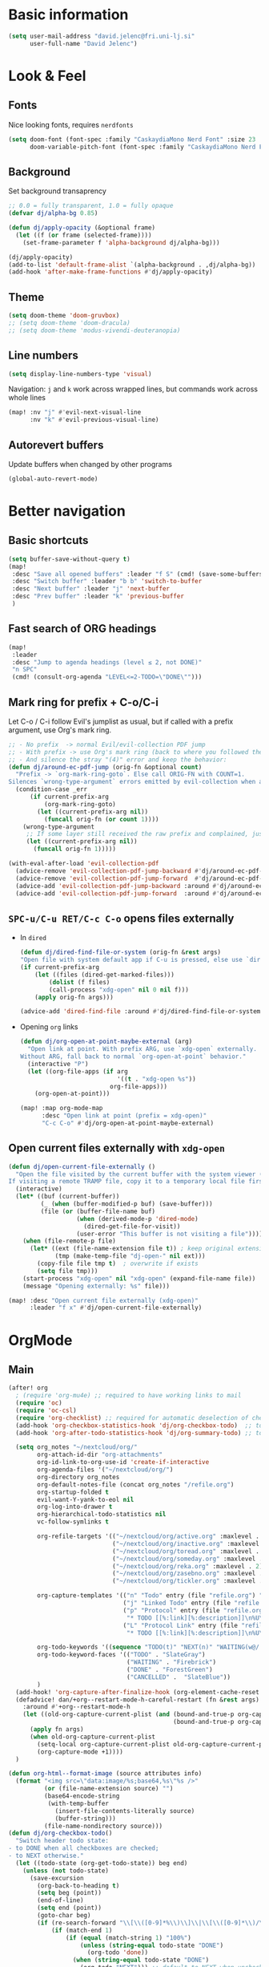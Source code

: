 #+PROPERTY: header-args:emacs-lisp :tangle yes
* Basic information
#+begin_src emacs-lisp
(setq user-mail-address "david.jelenc@fri.uni-lj.si"
      user-full-name "David Jelenc")
#+end_src
* Look & Feel
** Fonts
Nice looking fonts, requires =nerdfonts=
#+begin_src emacs-lisp
(setq doom-font (font-spec :family "CaskaydiaMono Nerd Font" :size 23 :weight 'semi-light)
      doom-variable-pitch-font (font-spec :family "CaskaydiaMono Nerd Font" :size 21))
#+end_src
** Background
Set background transaprency
#+begin_src emacs-lisp
;; 0.0 = fully transparent, 1.0 = fully opaque
(defvar dj/alpha-bg 0.85)

(defun dj/apply-opacity (&optional frame)
  (let ((f (or frame (selected-frame))))
    (set-frame-parameter f 'alpha-background dj/alpha-bg)))

(dj/apply-opacity)
(add-to-list 'default-frame-alist `(alpha-background . ,dj/alpha-bg))
(add-hook 'after-make-frame-functions #'dj/apply-opacity)
#+end_src

** Theme
#+begin_src emacs-lisp
(setq doom-theme 'doom-gruvbox)
;; (setq doom-theme 'doom-dracula)
;; (setq doom-theme 'modus-vivendi-deuteranopia)
#+end_src

** Line numbers
#+begin_src emacs-lisp
(setq display-line-numbers-type 'visual)
#+end_src

Navigation: =j= and =k= work across wrapped lines, but commands work across whole lines
#+begin_src emacs-lisp
(map! :nv "j" #'evil-next-visual-line
      :nv "k" #'evil-previous-visual-line)
#+end_src

** Autorevert buffers
Update buffers when changed by other programs
#+begin_src emacs-lisp
(global-auto-revert-mode)
#+end_src
* Better navigation
** Basic shortcuts
#+begin_src emacs-lisp
(setq buffer-save-without-query t)
(map!
 :desc "Save all opened buffers" :leader "f S" (cmd! (save-some-buffers t))
 :desc "Switch buffer" :leader "b b" 'switch-to-buffer
 :desc "Next buffer" :leader "j" 'next-buffer
 :desc "Prev buffer" :leader "k" 'previous-buffer
 )
#+end_src
** Fast search of ORG headings
#+begin_src emacs-lisp
(map!
 :leader
 :desc "Jump to agenda headings (level ≤ 2, not DONE)"
 "n SPC"
 (cmd! (consult-org-agenda "LEVEL<=2-TODO=\"DONE\"")))
#+end_src
** Mark ring for prefix + C-o/C-i
Let C-o / C-i follow Evil's jumplist as usual, but if called with a prefix argument, use Org's mark ring.
#+begin_src emacs-lisp
;; - No prefix  -> normal Evil/evil-collection PDF jump
;; - With prefix -> use Org's mark ring (back to where you followed the link)
;; - And silence the stray "(4)" error and keep the behavior:
(defun dj/around-ec-pdf-jump (orig-fn &optional count)
  "Prefix -> `org-mark-ring-goto`. Else call ORIG-FN with COUNT=1.
Silences `wrong-type-argument` errors emitted by evil-collection when a prefix leaks."
  (condition-case _err
      (if current-prefix-arg
          (org-mark-ring-goto)
        (let ((current-prefix-arg nil))
          (funcall orig-fn (or count 1))))
    (wrong-type-argument
     ;; If some layer still received the raw prefix and complained, just redo cleanly:
     (let ((current-prefix-arg nil))
       (funcall orig-fn 1)))))

(with-eval-after-load 'evil-collection-pdf
  (advice-remove 'evil-collection-pdf-jump-backward #'dj/around-ec-pdf-jump)
  (advice-remove 'evil-collection-pdf-jump-forward  #'dj/around-ec-pdf-jump)
  (advice-add 'evil-collection-pdf-jump-backward :around #'dj/around-ec-pdf-jump)
  (advice-add 'evil-collection-pdf-jump-forward  :around #'dj/around-ec-pdf-jump))
#+end_src
** =SPC-u/C-u RET/C-c C-o= opens files externally
- In =dired=
  #+begin_src emacs-lisp
  (defun dj/dired-find-file-or-system (orig-fn &rest args)
  "Open file with system default app if C-u is pressed, else use `dired-find-file'."
  (if current-prefix-arg
      (let ((files (dired-get-marked-files)))
          (dolist (f files)
          (call-process "xdg-open" nil 0 nil f)))
      (apply orig-fn args)))

  (advice-add 'dired-find-file :around #'dj/dired-find-file-or-system)
  #+end_src
- Opening =org= links
  #+begin_src emacs-lisp
  (defun dj/org-open-at-point-maybe-external (arg)
    "Open link at point. With prefix ARG, use `xdg-open` externally.
  Without ARG, fall back to normal `org-open-at-point` behavior."
    (interactive "P")
    (let ((org-file-apps (if arg
                             '((t . "xdg-open %s"))
                           org-file-apps)))
      (org-open-at-point)))

  (map! :map org-mode-map
        :desc "Open link at point (prefix = xdg-open)"
        "C-c C-o" #'dj/org-open-at-point-maybe-external)
  #+end_src
** Open current files externally with =xdg-open=
#+begin_src emacs-lisp
(defun dj/open-current-file-externally ()
  "Open the file visited by the current buffer with the system viewer (xdg-open).
If visiting a remote TRAMP file, copy it to a temporary local file first."
  (interactive)
  (let* ((buf (current-buffer))
         (_ (when (buffer-modified-p buf) (save-buffer)))
         (file (or (buffer-file-name buf)
                   (when (derived-mode-p 'dired-mode)
                     (dired-get-file-for-visit))
                   (user-error "This buffer is not visiting a file"))))
    (when (file-remote-p file)
      (let* ((ext (file-name-extension file t)) ; keep original extension
             (tmp (make-temp-file "dj-open-" nil ext)))
        (copy-file file tmp t)  ; overwrite if exists
        (setq file tmp)))
    (start-process "xdg-open" nil "xdg-open" (expand-file-name file))
    (message "Opening externally: %s" file)))

(map! :desc "Open current file externally (xdg-open)"
      :leader "f x" #'dj/open-current-file-externally)
#+end_src
* OrgMode
** Main
#+begin_src emacs-lisp
(after! org
  ; (require 'org-mu4e) ;; required to have working links to mail
  (require 'oc)
  (require 'oc-csl)
  (require 'org-checklist) ;; required for automatic deselection of checkboxes for recurrent tasks
  (add-hook 'org-checkbox-statistics-hook 'dj/org-checkbox-todo)  ;; toggle task state when checkboxes are ticked
  (add-hook 'org-after-todo-statistics-hook 'dj/org-summary-todo) ;; toggle task state when subtask states are changed

  (setq org_notes "~/nextcloud/org/"
        org-attach-id-dir "org-attachments"
        org-id-link-to-org-use-id 'create-if-interactive
        org-agenda-files '("~/nextcloud/org/")
        org-directory org_notes
        org-default-notes-file (concat org_notes "/refile.org")
        org-startup-folded t
        evil-want-Y-yank-to-eol nil
        org-log-into-drawer t
        org-hierarchical-todo-statistics nil
        vc-follow-symlinks t

        org-refile-targets '(("~/nextcloud/org/active.org" :maxlevel . 1)
                             ("~/nextcloud/org/inactive.org" :maxlevel . 1)
                             ("~/nextcloud/org/toread.org" :maxlevel . 1)
                             ("~/nextcloud/org/someday.org" :maxlevel . 2)
                             ("~/nextcloud/org/reka.org" :maxlevel . 2)
                             ("~/nextcloud/org/zasebno.org" :maxlevel . 2)
                             ("~/nextcloud/org/tickler.org" :maxlevel . 1))

        org-capture-templates '(("n" "Todo" entry (file "refile.org") "* TODO %i%?")
                                ("j" "Linked Todo" entry (file "refile.org") "* TODO %? %a\n\n")
                                ("p" "Protocol" entry (file "refile.org")
                                 "* TODO [[%:link][%:description]]\n%U\n#+BEGIN_QUOTE\n%i\n#+END_QUOTE\n\n\n%?" :immediate-finish t)
                                ("L" "Protocol Link" entry (file "refile.org")
                                 "* TODO [[%:link][%:description]]\n%U\n\n" :immediate-finish t))

        org-todo-keywords '((sequence "TODO(t)" "NEXT(n)" "WAITING(w@/!)" "|" "DONE(d!)" "CANCELLED(c@/!)"))
        org-todo-keyword-faces '(("TODO" . "SlateGray")
                                 ("WAITING" . "Firebrick")
                                 ("DONE" . "ForestGreen")
                                 ("CANCELLED" .  "SlateBlue"))
        )
  (add-hook! 'org-capture-after-finalize-hook (org-element-cache-reset t))
  (defadvice! dan/+org--restart-mode-h-careful-restart (fn &rest args)
    :around #'+org--restart-mode-h
    (let ((old-org-capture-current-plist (and (bound-and-true-p org-capture-mode)
                                              (bound-and-true-p org-capture-current-plist))))
      (apply fn args)
      (when old-org-capture-current-plist
        (setq-local org-capture-current-plist old-org-capture-current-plist)
        (org-capture-mode +1))))
  )

(defun org-html--format-image (source attributes info)
  (format "<img src=\"data:image/%s;base64,%s\"%s />"
          (or (file-name-extension source) "")
          (base64-encode-string
           (with-temp-buffer
             (insert-file-contents-literally source)
             (buffer-string)))
          (file-name-nondirectory source)))
(defun dj/org-checkbox-todo()
  "Switch header todo state:
- to DONE when all checkboxes are checked;
- to NEXT otherwise."
  (let ((todo-state (org-get-todo-state)) beg end)
    (unless (not todo-state)
      (save-excursion
        (org-back-to-heading t)
        (setq beg (point))
        (end-of-line)
        (setq end (point))
        (goto-char beg)
        (if (re-search-forward "\\[\\([0-9]*%\\)\\]\\|\\[\\([0-9]*\\)/\\([0-9]*\\)\\]" end t)
            (if (match-end 1)
                (if (equal (match-string 1) "100%")
                    (unless (string-equal todo-state "DONE")
                      (org-todo 'done))
                  (when (string-equal todo-state "DONE")
                    (org-todo "NEXT"))) ;; default to NEXT when unchecking
              (if (and (> (match-end 2) (match-beginning 2))
                       (equal (match-string 2) (match-string 3)))
                  (unless (string-equal todo-state "DONE")
                    (org-todo 'done))
                (when (string-equal todo-state "DONE")
                  (org-todo "NEXT"))))))))) ;; default to NEXT when unchecking
(defun dj/org-summary-todo (n-done n-not-done)
  "Switch header todo state (if it has one):
- to DONE when all subentries are set to DONE;
- leave it unchanged otherwise."
  (if (org-entry-is-todo-p)
      (let ((todo-state (org-get-todo-state)))
        (org-todo (if (= n-not-done 0) "DONE" todo-state)))))
#+end_src
** Daily scratchpad
Used like a daily journal. Called with =SPC n j j=. It simply creates a new L1 heading in the =journal.org=. When done, I usually archive it or refile it to roam or under project notes.
#+begin_src emacs-lisp
(setq my/journal-file (expand-file-name "~/nextcloud/journal/journal.org"))
(setq org-archive-location (concat my/journal-file "_archive::"))

(defun my/journal--ensure-file (file)
  "Create FILE (and its parent dirs) if missing."
  (unless (file-exists-p file)
    (make-directory (file-name-directory file) t)
    (with-temp-file file
      (insert "#+title: Journal\n\n"))))

(defun my/journal-new-entry-bottom ()
  "Insert a new level-1 entry with CREATED property at the end of journal.org."
  (interactive)
  (my/journal--ensure-file my/journal-file)
  (find-file my/journal-file)
  (goto-char (point-max))
  (unless (bolp) (insert "\n"))
  (insert (format "* %s\n" (format-time-string "[%Y-%m-%d %a %H:%M]")))
  (org-set-property "CREATED" (format-time-string "[%Y-%m-%d %a %H:%M]"))
  (end-of-line)
  (insert "\n")
  (message "New journal entry created."))

(map! :leader
      :desc "New journal entry (scratchpad)"
      "n j j" #'my/journal-new-entry-bottom)
#+end_src
** Force deterministic generated anchor links
Used in reveal.js.
#+begin_src emacs-lisp
(after! org
  (defun org-export-deterministic-reference (references)
    (let ((new 0))
      (while (rassq new references) (setq new (+ new 1)))
      new))
  (advice-add #'org-export-new-reference :override #'org-export-deterministic-reference))
#+end_src
* Projectile
#+begin_src emacs-lisp
(with-eval-after-load 'project
  (add-to-list 'project-find-functions
               (lambda (dir)
                 (when (fboundp 'projectile-project-root)
                   (let ((root (projectile-project-root dir)))
                     (when root (cons 'transient root)))))))


(after! projectile
  (add-to-list 'projectile-globally-ignored-directories "*org-attachments"))
#+end_src
* Mu4e
#+begin_src emacs-lisp
(after! mu4e
  (require 'mu4e-compat)
  (mu4e-compat-define-aliases-backwards)
  (require 'mu4e-org)
  (add-to-list 'mm-discouraged-alternatives "text/html")
  (add-to-list 'mm-discouraged-alternatives "text/richtext")
  (setq sendmail-program (executable-find "msmtp")
        ; https://github.com/djcb/mu/issues/2662#issuecomment-2147205731
        rfc2047-quote-decoded-words-containing-tspecials t
        mu4e-org-link-query-in-headers-mode t
        send-mail-function #'smtpmail-send-it
        message-sendmail-extra-arguments '("--read-envelope-from")
        mu4e-compose-switch nil
        mail-user-agent 'mu4e-user-agent
        mu4e-change-filenames-when-moving t
        mu4e-search-include-related nil
        mu4e-sent-messages-behavior 'delete
        mu4e-search-skip-duplicates nil ;; t
        mu4e-attachment-dir  "~/Downloads"
        mu4e-get-mail-command "mbsync -a"
        mu4e-update-interval 60

        ;; debugging stuff
        ;; mu4e-alert-interesting-mail-query "flag:unread AND NOT flag:trashed AND NOT maildir:/Inbox/" ; to prevent duplicated unread mail count

        mu4e-hide-index-messages t
        mu4e-compose-format-flowed t
        use-hard-newlines -1
        message-kill-buffer-on-exit t
        mu4e-compose--org-msg-toggle-next nil ; default to plaintext emails
        message-sendmail-f-is-evil t
        message-send-mail-function #'message-send-mail-with-sendmail
        mu4e-bookmarks '(("maildir:/fri/Inbox" "Inbox" ?i)
                         ("flag:unread AND NOT flag:trashed" "Unread messages" ?u)
                         ("flag:attach" "Has attachment" ?a)
                         ("date:today..now" "Today's messages" ?t)
                         ("date:7d..now" "Last 7 days" ?w)
                         ("date:1m..now" "Last month" ?m)))
  (set-email-account! "FRI"
                      '((mu4e-sent-folder       . "/fri/Sent Items")
                        (mu4e-drafts-folder     . "/fri/Drafts")
                        (mu4e-trash-folder      . "/fri/Deleted Items")
                        (mu4e-refile-folder     . "/fri/Archive")
                        (smtpmail-smtp-user     . "david.jelenc@fri.uni-lj.si"))
                      t)
  ;; (set-email-account! "Gmail"
  ;;                     '((mu4e-sent-folder       . "/gmail/Sent Mail")
  ;;                       (mu4e-drafts-folder     . "/gmail/Drafts")
  ;;                       (mu4e-trash-folder      . "/gmail/Trash")
  ;;                       (mu4e-refile-folder     . "/gmail/All Mail")
  ;;                       (smtpmail-smtp-user     . "djelenc.fri@gmail.com"))
  ;;                     t)

  ;; finds duplicate emails
  ;; https://emacs.stackexchange.com/questions/435/how-do-i-delete-duplicate-messages-in-mu4e
  (defvar *my-mu4e-headers-bol-positions* nil)
  (defun my-mu4e-headers-bol-positions ()
    "Obtain a list of beginning of line positions for *mu4e-headers*.

`*my-mu4e-headers-bol-positions*' is defined globally, as trying to use
let binding and using add-to-list was unsuccessful."
    ;; list-bol is nil, equivalent to an empty list.
    (with-current-buffer (mu4e-get-headers-buffer)
      (setq *my-mu4e-headers-bol-positions* nil)
      (save-excursion
        (goto-char (point-min))
        (while (search-forward mu4e~headers-docid-pre nil t)
          (add-to-list '*my-mu4e-headers-bol-positions* (line-beginning-position))
          ;; Need to move to the end of the line to look for the next line
          (end-of-line))
        (reverse *my-mu4e-headers-bol-positions*))))
  ;;
  (defun my-mu4e-headers-sexps-with-bol ()
    "Obtain the message s-expressions for the messages in *mu4e-headers* and extend with bol."
    (let ((list-bol (my-mu4e-headers-bol-positions)))
      (when list-bol
        (with-current-buffer (mu4e-get-headers-buffer)
          (seq-map (lambda (bol)
                     (let ((msg (get-text-property bol 'msg)))
                       (plist-put msg :bol bol)))
                   list-bol)))))
  ;;
  (defun my-mu4e-headers-sexps-with-bol-dups ()
    "Obtain the sexps for the messages in *mu4e-headers* with duplicated message-id."
    ;; https://emacs.stackexchange.com/questions/31448/report-duplicates-in-a-list
    (thread-last (my-mu4e-headers-sexps-with-bol)
                 ;; Group by :message-id and :flags (to avoid marking messaged handled differently).
                 (seq-group-by (lambda (sexp) (list (plist-get sexp :message-id)
                                                    (plist-get sexp :flags))))
                 (seq-filter (lambda (al) (> (length al) 2))))
    ;;
    (defun my-mu4e-headers-bol-dups ()
      "Obtain the beginning of line positions for duplicated messages in *mu4e-headers*.

The beginning of line position for the first of each duplicated messages set is retained."
      (thread-last (my-mu4e-headers-sexps-with-bol-dups)
                   ;; First of each duplicated messages set.
                   (seq-map (lambda (al) (cadr al)))
                   (seq-map (lambda (sexp) (plist-get sexp :bol)))
                   (seq-sort #'<)))
    ;;
    (defun my-mu4e-header-mark-duplicated ()
      "Mark the first of each duplicate messages set in *mu4e-headers* for an action."
      (interactive)
      (save-excursion
        (mapc
         (lambda (bol)
           (goto-char bol)
           (mu4e-headers-mark-for-something))
         (my-mu4e-headers-bol-dups)))))
  )
#+end_src
* Org-caldav sync
For syncing calendars with Google
#+begin_src emacs-lisp
(setq org-caldav-url "https://cloud.lem.im/remote.php/dav/calendars/david" ;; the base address of your CalDAV server
      auth-sources '("/run/secrets/org-caldav.authinfo")
      org-caldav-calendar-id "orgmode-10" ;; the calendar-id of your new calendar:
      org-caldav-inbox "~/nextcloud/org/tickler.org" ;; org filename where new entries from the calendar should be stored.
      org-caldav-files '( ;; list of org files for sync (without org-caldav-inbox)
                         )
      org-icalendar-timezone "Europe/Ljubljana"
      org-caldav-save-directory "~/nextcloud/org/sync-cal"
      org-icalendar-alarm-time 15
      org-icalendar-use-deadline '(event-if-not-todo todo-due event-if-todo)
      org-icalendar-use-scheduled '(event-if-not-todo todo-start event-if-todo))
#+end_src
* Org-Super-Agenda
#+begin_src emacs-lisp
(use-package! org-super-agenda
  :after org-agenda
  :init
  (setq org-agenda-skip-scheduled-if-done t
        org-agenda-skip-deadline-if-done t
        org-agenda-include-deadlines t
        org-agenda-block-separator nil
        org-agenda-compact-blocks t
        org-agenda-start-day nil
        org-super-agenda-header-map nil
        org-agenda-span 7
        org-agenda-start-on-weekday nil
        ;; determines how tasks are prefixed in the agenda and todo views
        org-agenda-prefix-format '((agenda  . "  %?-12t% s")
                                   (todo  . "  "))
        org-agenda-custom-commands '((" " "Work view"
                                      ((agenda "" ((org-agenda-overriding-header "")
                                                   (org-agenda-files '("~/nextcloud/org/")) ;; all on calendar
                                                   (org-super-agenda-groups
                                                    '(
                                                      (:name none
                                                       :time-grid t
                                                       :not (:deadline future)
                                                       :order 0)
                                                      (:name "Upcoming"
                                                       :deadline future
                                                       :order 1)
                                                      (:discard (:anything))
                                                      ))))
                                       (alltodo "" ((org-agenda-overriding-header "")
                                                    (org-agenda-files '("~/nextcloud/org/refile.org"
                                                                        "~/nextcloud/org/mobile-refile.org"
                                                                        "~/nextcloud/org/active.org"))
                                                    (org-super-agenda-groups
                                                     '((:discard (:tag "private"))
                                                       (:name "Waiting"
                                                        :and (:todo "WAITING"
                                                              :not (:scheduled t :deadline t))
                                                        :order 3)
                                                       (:name "To refile"
                                                        :file-path ".*refile\\.org"
                                                        :order 1)
                                                       (:discard (:not (:todo "NEXT")))
                                                       (:discard (:file-path "tickler\\.org"))
                                                       (:discard (:scheduled t :deadline t))
                                                       (:auto-map (lambda (item) ;; name each project by its top-level heading
                                                                    (re-search-backward "^\* " nil t)
                                                                    (org-get-heading t t t t))
                                                        :order 2)
                                                       ))))))
                                     ("f" "Private view"
                                      ((agenda "" ((org-agenda-overriding-header "")
                                                   (org-agenda-files '("~/nextcloud/org/")) ;; all on calendar
                                                   (org-super-agenda-groups
                                                    '(
                                                      (:name none
                                                       :time-grid t
                                                       :not (:deadline future)
                                                       :order 0)
                                                      (:name "Upcoming"
                                                       :deadline future
                                                       :order 1)
                                                      (:discard (:anything))
                                                      ))))
                                       (alltodo "" ((org-agenda-overriding-header "")
                                                    (org-agenda-files '("~/nextcloud/org/refile.org"
                                                                        "~/nextcloud/org/mobile-refile.org"
                                                                        "~/nextcloud/org/zasebno.org"))
                                                    (org-super-agenda-groups
                                                     '((:discard (:tag "work"))
                                                       (:name "Waiting"
                                                        :and (:todo "WAITING"
                                                              :not (:scheduled t :deadline t))
                                                        :order 3)
                                                       (:name "To refile"
                                                        :file-path ".*refile\\.org"
                                                        :order 1)
                                                       (:discard (:not (:todo "NEXT")))
                                                       (:discard (:file-path "tickler\\.org"))
                                                       (:discard (:scheduled t :deadline t))
                                                       (:auto-map (lambda (item) ;; name each project by its top-level heading
                                                                    (re-search-backward "^\* " nil t)
                                                                    (org-get-heading t t t t))
                                                        :order 2)
                                                       ))))))
                                     ("r" "Reka view"
                                      ((agenda "" ((org-agenda-overriding-header "")
                                                   (org-agenda-files '("~/nextcloud/org/")) ;; all on calendar
                                                   (org-super-agenda-groups
                                                    '(
                                                      (:name none
                                                       :time-grid t
                                                       :not (:deadline future)
                                                       :order 0)
                                                      (:name "Upcoming"
                                                       :deadline future
                                                       :order 1)
                                                      (:discard (:anything))
                                                      ))))
                                       (alltodo "" ((org-agenda-overriding-header "")
                                                    (org-agenda-files '("~/nextcloud/org/refile.org"
                                                                        "~/nextcloud/org/mobile-refile.org"
                                                                        "~/nextcloud/org/reka.org"))
                                                    (org-super-agenda-groups
                                                     '(;(:discard (:tag "work"))
                                                       (:name "Waiting"
                                                        :and (:todo "WAITING"
                                                              :not (:scheduled t :deadline t))
                                                        :order 3)
                                                       (:name "To refile"
                                                        :file-path ".*refile\\.org"
                                                        :order 1)
                                                       (:discard (:not (:todo "NEXT")))
                                                       (:discard (:file-path "tickler\\.org"))
                                                       (:discard (:scheduled t :deadline t))
                                                       (:auto-map (lambda (item) ;; name each project by its top-level heading
                                                                    (re-search-backward "^\* " nil t)
                                                                    (org-get-heading t t t t))
                                                        :order 2)
                                                       ))))))
                                     ("s" "Stuck Projects"
                                      ((org-ql-block '(and (not (done))
                                                           (not "NEXT")
                                                           (path "active" "zasebno" "reka")
                                                           (level 1)
                                                           (not (descendants (todo "NEXT")))
                                                           (not (descendants (scheduled))))
                                                     ((org-ql-block-header "Stuck Projects")))))
                                     ("w" "Waiting-for list"
                                      ((alltodo "" ((org-agenda-overriding-header "")
                                                    (org-agenda-files '("~/nextcloud/org/refile.org"
                                                                        "~/nextcloud/org/zasebno.org"
                                                                        "~/nextcloud/org/reka.org"
                                                                        "~/nextcloud/org/inactive.org"
                                                                        "~/nextcloud/org/someday.org"
                                                                        "~/nextcloud/org/active.org"))
                                                    (org-super-agenda-groups
                                                     '((:discard (:not (:todo "WAITING")))
                                                       (:auto-map (lambda (item) ;; name each project by its top-level heading
                                                                    (re-search-backward "^\* " nil t)
                                                                    (org-get-heading t t t t))
                                                        :order 0)
                                                       ))))))
                                     )
        )
  :config
  (org-super-agenda-mode))
#+end_src
* Org-Download
Save images into =./images= relative to the Org file
#+begin_src emacs-lisp
(use-package! org-download
  :after org
  :init
  (setq org-download-method 'directory
        org-download-image-dir "images"
        org-download-heading-lvl nil
        org-download-link-format "[[file:%s]]"
        org-download-abbreviate-filename-function #'file-relative-name)

  :config
  ;; Region screenshot: slurp (select) + grim (capture) → save into images/
  (when (and (getenv "WAYLAND_DISPLAY")
             (executable-find "grim")
             (executable-find "slurp"))
    (setq org-download-screenshot-method "grim -g \"$(slurp)\" %s"))

  ;; Paste from Wayland clipboard → save into images/
  (when (executable-find "wl-paste")
    (defun dj/org-download-wl-paste ()
      "Paste an image from Wayland clipboard and save it into ./images."
      (interactive)
      (let ((tmp (make-temp-file "org-dl-" nil ".png")))
        (if (= 0 (call-process "/bin/sh" nil nil nil "-c"
                               (format "wl-paste --type image/png > %s"
                                       (shell-quote-argument tmp))))
            (org-download-image tmp)
          (user-error "No image/png in Wayland clipboard")))))
  )
#+end_src
* Org-Roam and citations
In part inspired:
- https://jethrokuan.github.io/org-roam-guide
** Main config
#+begin_src emacs-lisp
(use-package! org-roam
  :custom
  (org-roam-directory (file-truename "~/nextcloud/roam"))
  (org-roam-completion-everywhere t)
  (org-roam-db-location (file-truename "~/Documents/roam.db"))
  (org-roam-db-node-include-function (lambda () (not (member "ATTACH" (org-get-tags))))) ; exclude all id's as nodes that have the ATTACH tag
  :config
  (org-roam-db-autosync-mode)

  (setq org-roam-capture-templates
        '(("m" "main" plain
           "%?"
           :if-new (file+head "main/%<%Y%m%d%H%M%S>-${slug}.org"
                              "#+title: ${title}\n")
           :immediate-finish t
           :unnarrowed t)
          ;; ("r" "reference" plain "%?"
          ;;  :if-new (file+head "reference/${citar-citekey}.org"
          ;;                     "#+title: %(dj/citar-zettel-title)\n")
          ;;  :immediate-finish t :unnarrowed t)
          ("r" "reference" plain "%?"
           :if-new (file+head "reference/${citar-citekey}.org"
                              "#+title: %(dj/citar-zettel-title)\n\n%(dj/org-noter-annotations-head)")
           :immediate-finish t :unnarrowed t)

          ("a" "article" plain "%?"
           :if-new
           (file+head "article/${title}.org" "#+title: ${title}\n#+filetags: :article:\n")
           :immediate-finish t
           :unnarrowed t)))
  )
#+end_src
** Promote a regular ORG heading into a ROAM node
Because =org-roam-extract-subtree= is causing issues.
#+begin_src emacs-lisp
(defun dj--slug (s)
  "Make a simple slug from S."
  (let* ((down (downcase s))
         (s1 (replace-regexp-in-string "[^[:alnum:]]+" "-" down))
         (s2 (replace-regexp-in-string "-+" "-" s1)))
    (string-trim s2 "-+" "-+")))

(defun dj/org-roam-promote-heading-to-file ()
  "Turn the current heading into a standalone Org-roam *file node*.

- File title = heading title.
- Body text stays as body; all child headings are promoted by one level.
- New file is created under `org-roam-directory`/main.
- `org-id` map and Org-roam DB are refreshed."
  (interactive)
  (unless (org-before-first-heading-p)
    (save-excursion
      (org-back-to-heading t)
      (let* ((title (org-get-heading t t t t))
             (slug  (dj--slug title))
             (ts    (format-time-string "%Y%m%d%H%M%S"))
             (root  (file-name-as-directory (expand-file-name "main" org-roam-directory)))
             (file  (expand-file-name (format "%s-%s.org" ts slug) root))
             beg content-beg end body+children promoted id linktext)

        (make-directory root t)

        ;; Grab subtree content excluding the headline line itself
        (setq beg (save-excursion (org-back-to-heading t) (line-beginning-position))
              content-beg (save-excursion (org-back-to-heading t) (forward-line 1) (point))
              end (save-excursion (org-end-of-subtree t t) (point)))

        (setq body+children (buffer-substring-no-properties content-beg end))

        ;; Promote all headings inside the captured subtree by one level
        (with-temp-buffer
          (insert body+children)
          (goto-char (point-min))
          (while (re-search-forward "^\\(\\*+\\)\\s-+" nil t)
            (let* ((stars (match-string 1))
                   (n (length stars)))
              (when (> n 1)
                (replace-match (make-string (1- n) ?*) t t nil 1))))
          (setq promoted (buffer-string)))

        ;; Create the new file as a file-node
        (with-current-buffer (find-file-noselect file)
          (erase-buffer)
          (insert (format "#+title: %s\n\n" title))
          (insert promoted)
          (goto-char (point-min))
          ;; Give the *file* an ID
          ;; (Org supports a top-of-file property drawer.)
          (unless (save-excursion
                    (goto-char (point-min))
                    (re-search-forward "^:ID:\\s-+" (line-end-position 5) t))
            (save-excursion
              (goto-char (point-min))
              (open-line 3)
              (insert ":PROPERTIES:\n:ID: "
                      (org-id-new)
                      "\n:END:")))
          (save-buffer)
          ;; Read the newly created ID
          (save-excursion
            (goto-char (point-min))
            (re-search-forward "^:ID:\\s-+\\(.*\\)$")
            (setq id (match-string 1))))

        ;; remove the original subtree
        (delete-region beg end)

        ;; Persist both locations and reindex
        (save-some-buffers t)
        (org-roam-db-sync)

        (setq linktext (format "id:%s" id))
        (message "Promoted to %s → %s" file linktext)))))

(map! :localleader "m P" #'dj/org-roam-promote-heading-to-file)
#+end_src
** Citar and citar-org-roam
- With =citar-open= brings up the entire bibliography list;
- With =RET= select an entry;
- And an entry in ROAM is generated with =author-year-title= format and a link to the file.

#+begin_src emacs-lisp
(defconst dj/bib '("/home/david/Zotero/biblio.bib"))
(setq! org-cite-global-bibliography dj/bib
       citar-bibliography           dj/bib
       bibtex-completion-bibliography dj/bib
       bibtex-completion-pdf-field    "file")

(with-eval-after-load 'org-roam-bibtex
  (require 'bibtex-completion)
  (bibtex-completion-init))


(use-package! citar
  :after org
  :init
  (setq citar-bibliography dj/bib)
  :config
  (setq org-cite-insert-processor   'citar
        org-cite-follow-processor   'citar
        org-cite-activate-processor 'citar))

(use-package! citar-org-roam
  :after (citar org-roam)
  :config
  (citar-org-roam-mode 1)

  (require 'subr-x)   ;; string-trim, string-empty-p, string-join

  ;; Helper: get current citekey during org-roam capture (works with citar-org-roam)
  (defun dj/citar--current-citekey ()
    (or (and (boundp 'org-roam-capture--info)
             (plist-get org-roam-capture--info :citar-citekey))
        (and (boundp 'org-roam-capture--info)
             (plist-get org-roam-capture--info :citekey))
        (and (boundp 'citar-org-roam-citekey) citar-org-roam-citekey)))

  (defun dj/citar--split-authors (s)
    (when (and (stringp s) (not (string-empty-p s)))
      (let ((case-fold-search t)) ;; match "And" too, just in case
        (mapcar #'string-trim
                (split-string s "\\s-+and\\s-+" t)))))


  (defun dj/citar--family (person)
    (if (string-match-p "," person)
        (car (split-string person "\\s*,\\s*" t))          ; "Last, First" → "Last"
      (car (last (split-string person "\\s+" t)))))        ; "First Middle Last" → "Last"

  (defun dj/citar--year (entry)
    (let ((y (or (and (fboundp 'citar-get-value)  (citar-get-value 'year entry))
                 (and (fboundp 'citar-get-value)  (citar-get-value 'date entry))
                 (and (fboundp 'citar--get-value) (citar--get-value entry "year"))
                 (and (fboundp 'citar--get-value) (citar--get-value entry "date")))))
      (and y (string-match "\\([12][0-9][0-9][0-9]\\)" y) (match-string 1 y))))

  (defun dj/citar-zettel-title ()
    "Author (year): Title  OR  Author et al. (year): Title"
    (let* ((key   (dj/citar--current-citekey))
           (entry (or (and (fboundp 'citar-get-entry)  (citar-get-entry key))
                      (and (fboundp 'citar--get-entry) (citar--get-entry key))
                      (user-error "No Citar entry for key: %s" key)))
           (authors-str (or (and (fboundp 'citar-get-value)  (citar-get-value 'author entry))
                            (and (fboundp 'citar--get-value) (citar--get-value entry "author"))
                            (and (fboundp 'citar-get-value)  (citar-get-value 'editor entry))
                            (and (fboundp 'citar--get-value) (citar--get-value entry "editor"))
                            ""))
           (authors (dj/citar--split-authors authors-str))
           (first   (if authors (dj/citar--family (car authors)) ""))
           (etal    (if (> (length authors) 1) " et al." ""))
           (year    (or (dj/citar--year entry) "n.d."))
           (title   (or (and (fboundp 'citar-get-value)  (citar-get-value 'title entry))
                        (and (fboundp 'citar--get-value) (citar--get-value entry "title"))
                        key)))
      (string-trim (format "%s%s (%s): %s" first etal year title))))


  ;; Find first attached file for KEY (via Citar), else nil.
  (defun dj/citar--first-file (key)
    "Return first file path for KEY from Citar, across versions."
    (cond
     ((fboundp 'citar-get-files)
      ;; Prefer passing a list of keys; many versions return a hash-table/alist.
      (let ((res (citar-get-files (list key))))
        (cond
         ((hash-table-p res) (car (gethash key res)))
         ((and (listp res) (consp (car res))) (cadar res))   ; ((KEY (files...)) …)
         ((and (listp res) (stringp (car res))) (car res))   ; rare: plain list of paths
         (t nil))))
     ((fboundp 'citar-file--files)
      (let ((res (citar-file--files key)))
        (cond
         ((hash-table-p res) (car (gethash key res)))
         ((and (listp res) (stringp (car res))) (car res))
         ((and (listp res) (consp (car res))) (cadar res))
         (t nil))))
     (t nil)))

  ;; Build initial Annotations heading with NOTER_DOCUMENT if a PDF is found
  (defun dj/org-noter-annotations-head ()
    "Return a level-1 heading '* Annotations' and a NOTER_DOCUMENT property if available."
    (let* ((key (dj/citar--current-citekey))
           (pdf (and key (dj/citar--first-file key))))
      (concat "* Annotations\n"
              (if pdf (format ":PROPERTIES:\n:NOTER_DOCUMENT: %s\n:END:\n" pdf) "")
              "\n")))

  ;; Make citar-org-roam use the "r" template from org-roam-capture-templates
  (setq citar-org-roam-capture-template-key "r"
        citar-org-roam-subdir "reference"
        citar-org-roam-note-title-template nil)
  )

(map! :map org-roam-bibtex-mode-map
      :desc "ORB note actions"
      :leader "m m b"
      #'orb-note-actions)
#+end_src
** Org-Roam-UI
#+begin_src emacs-lisp
(use-package! websocket :after org-roam)
(use-package! org-roam-ui
  :after org-roam ;; or :after org
  :config
  (setq org-roam-ui-sync-theme t
        org-roam-ui-follow t
        org-roam-ui-update-on-save t
        org-roam-ui-open-on-start t))
#+end_src
* Spelling
** Set default dictionary
#+begin_src emacs-lisp
(setq ispell-local-dictionary "sl"
      ispell-dictionary "sl")
#+end_src
** Disable spell check by default in text buffers
#+begin_src emacs-lisp
(after! org (add-hook! org-mode :append (flyspell-mode -1)))
#+end_src
** Save abbreviations to local dictionary
#+begin_src emacs-lisp
(setq save-abbrevs 'silently)
(setq-default abbrev-mode t)
#+end_src
** Bring up spell checker with =C-x C-i=
#+begin_src emacs-lisp
(map! "C-x C-i" 'endless/flyspell-word-then-abbrev)

(defun endless/flyspell-word-then-abbrev (p)
  "Call `ispell-word', then create an abbrev for it.
With prefix P, create local abbrev. Otherwise it will
be global."
  (interactive "P")
  (save-excursion
    (if (flyspell-goto-previous-word (point))
        (let ((bef (downcase (or (thing-at-point 'word)
                                 "")))
              aft)
          (call-interactively 'ispell-word)
          (setq aft (downcase
                     (or (thing-at-point 'word) "")))
          (unless (or (string= aft bef)
                      (string= aft "")
                      (string= bef ""))
            (message "\"%s\" now expands to \"%s\" %sally"
                     bef aft (if p "loc" "glob"))
            (define-abbrev
              (if p local-abbrev-table global-abbrev-table)
              bef aft)))
      (message "Cannot find a misspelled word"))))
(defun flyspell-goto-previous-word (position)
  "Go to the first misspelled word that occurs before point.
But don't look beyond what's visible on the screen."
  (interactive "d")
  (let ((top (window-start))
        (bot (window-end)))
    (save-restriction
      (narrow-to-region top bot)
      (overlay-recenter (point))
      (add-hook 'pre-command-hook
                (function flyspell-auto-correct-previous-hook) t t)
      (unless flyspell-auto-correct-previous-pos
        ;; only reset if a new overlay exists
        (setq flyspell-auto-correct-previous-pos nil)
        (let ((overlay-list (overlays-in (point-min) position))
              (new-overlay 'dummy-value))
          ;; search for previous (new) flyspell overlay
          (while (and new-overlay
                      (or (not (flyspell-overlay-p new-overlay))
                          ;; check if its face has changed
                          (not (eq (get-char-property
                                    (overlay-start new-overlay) 'face)
                                   'flyspell-incorrect))))
            (setq new-overlay (car-safe overlay-list))
            (setq overlay-list (cdr-safe overlay-list)))
          ;; if nothing new exits new-overlay should be nil
          (if new-overlay ;; the length of the word may change so go to the start
              (setq flyspell-auto-correct-previous-pos
                    (overlay-start new-overlay)))))
      (if (not flyspell-auto-correct-previous-pos)
          nil
        (goto-char flyspell-auto-correct-previous-pos)
        t)))
  )
#+end_src
** Switch language with =leader t j=
#+begin_src emacs-lisp
(map!
 :desc "Toggle Slovene and English spelling" :leader "t j" (cmd! (toggle-ispell-language))
 )

(defun toggle-ispell-language ()
  "Toggle spelling language between Slovenian and English"
  (if (string= ispell-local-dictionary "english")
        (ispell-change-dictionary "sl")
    (ispell-change-dictionary "english"))
  )
#+end_src
* Reveal.js
#+begin_src emacs-lisp
(after! org
  (load-library "ox-reveal")
  (setq org-reveal-root "https://cdn.jsdelivr.net/npm/reveal.js"))
#+end_src
* Latex
When exporting ORG to LATEX, convert SVG images to PDF with Inkscape.
#+begin_src emacs-lisp
(after! org
  (setq org-latex-pdf-process
        '("latexmk -shell-escape -f -pdf -%latex -interaction=nonstopmode -output-directory=%o %f")
        )
  )

  ;; ("latexmk -f -pdf -%latex -interaction=nonstopmode -output-directory=%o %f")

#+end_src
* Gptel
ChatGPT, and others, in Emacs.
#+begin_src emacs-lisp
(use-package! gptel
  :config
  ;; Read the API key from a file and trim any trailing newline/whitespace
  (setq! gptel-api-key
         (string-trim
          (with-temp-buffer
            (insert-file-contents "/run/secrets/open_ai_test")
            (buffer-string)))))
#+end_src
* PDF tooling
** Auto-select newly created annotations
Usually the default, but ensure it
#+begin_src emacs-lisp
(setq pdf-annot-activate-created-annotations t)

(defun dj/pdf-annot-open-editor-after-add (&rest _ignore)
  "Open the annotation contents buffer right after creating an annotation."
  (when (and (boundp 'pdf-annot-activate-created-annotations)
             pdf-annot-activate-created-annotations)
    ;; The just-created annot is selected; open its contents buffer.
    (pdf-annot-edit-contents)))

(dolist (fn '(pdf-annot-add-highlight-markup-annotation
              pdf-annot-add-underline-markup-annotation
              pdf-annot-add-strikeout-markup-annotation
              pdf-annot-add-squiggly-markup-annotation
              pdf-annot-add-text-annotation))
  (advice-add fn :after #'dj/pdf-annot-open-editor-after-add))
#+end_src
** Backward compatibility fix for storing links to pages in PDFs
#+begin_src emacs-lisp
;; Emacs 30+: provide the old cl 'find-if' symbol via cl-lib
(require 'cl-lib)
(unless (fboundp 'find-if)
  (defalias 'find-if #'cl-find-if))

;; Org-pdftools compat for Emacs 30 (old cl.el symbols)
(with-eval-after-load 'org-pdftools
  (require 'cl-lib)
  (unless (fboundp 'find-if) (defalias 'find-if #'cl-find-if))
  (unless (fboundp 'getf)    (defalias 'getf    #'cl-getf)))
#+end_src
* Markdown paper authoring
Hand-crafted (and GPT-assisted) bits that allows writing paper in Markdown, referencing bibtex bibliography and cross-referencing images, tables, equations and sections.
# ** Citation helpers
# Rely heavily on citar.
# #+begin_src emacs-lisp
# (require 'subr-x)

# ;; ---------- Markdown helpers ----------
# (defun dj/md--yaml-front-matter-string ()
#   "Return YAML front matter as a string, or nil if not present."
#   (save-excursion
#     (goto-char (point-min))
#     (when (looking-at-p "^---\\s-*$")
#       (forward-line 1)
#       (let ((start (point)))
#         (when (re-search-forward "^\\(---\\|\\.\\.\\.\\)\\s-*$" nil t)
#           (buffer-substring-no-properties start (match-beginning 0)))))))

# (defun dj/md--extract-bibs ()
#   "Return list of .bib files from Markdown YAML `bibliography:` (scalar or [list])."
#   (let ((yaml (dj/md--yaml-front-matter-string))
#         files)
#     (when yaml
#       (with-temp-buffer
#         (insert yaml)
#         (goto-char (point-min))
#         (when (re-search-forward "^bibliography:\\s-*\\(.+\\)$" nil t)
#           (let ((rhs (string-trim (match-string 1))))
#             (cond
#              ;; Inline list: [a.bib, "b.bib"]
#              ((and (>= (length rhs) 2)
#                    (string-prefix-p "[" rhs)
#                    (string-suffix-p "]" rhs))
#               (dolist (p (split-string (substring rhs 1 -1) "," t "\\s-*"))
#                 (setq p (string-trim p "\"'"))
#                 (when (string-suffix-p ".bib" p) (push p files))))
#              ;; Scalar: bibliography: refs.bib (optionally quoted)
#              ((not (string-empty-p rhs))
#               (setq rhs (string-trim rhs "\"'"))
#               (when (string-suffix-p ".bib" rhs) (push rhs files)))))))
#       (when files
#         (setq files (nreverse files))
#         (mapcar (lambda (f)
#                   (expand-file-name f (or (and buffer-file-name (file-name-directory buffer-file-name))
#                                           default-directory)))
#                 files)))))

# ;; ---------- Org helper ----------
# (defun dj/org--extract-bibs ()
#   "Return list of .bib files from Org `#+bibliography:` lines."
#   (let (files)
#     (save-excursion
#       (goto-char (point-min))
#       (while (re-search-forward "^#\\+bibliography:\\s-*\\(.+\\)$" nil t)
#         (dolist (p (split-string (match-string 1) "[ \t]+" t))
#           (when (string-suffix-p ".bib" p)
#             (push (expand-file-name p (or (and buffer-file-name (file-name-directory buffer-file-name))
#                                           default-directory))
#                   files)))))
#     (nreverse files)))

# ;; ---------- Core setter ----------
# (defun dj/set-buffer-bibliography ()
#   "Detect local .bib files and set buffer-local `citar-bibliography`."
#   (interactive)
#   (require 'citar)
#   (let* ((local (cond
#                  ;; ((derived-mode-p 'org-mode)      (dj/org--extract-bibs))
#                  ((derived-mode-p 'markdown-mode) (dj/md--extract-bibs))
#                  (t nil)))
#          (final (or local org-cite-global-bibliography)))
#     (setq-local citar-bibliography final
#                 bibtex-completion-bibliography final)))

# (defalias 'dj/reload-bibliography #'dj/set-buffer-bibliography)

# ;; ---------- Hooks ----------
# (add-hook 'markdown-mode-hook #'dj/set-buffer-bibliography)
# (add-hook 'after-save-hook
#           (lambda ()
#             (when (memq major-mode '(org-mode markdown-mode))
#               (dj/set-buffer-bibliography))))


# (defun dj/markdown-insert-pandoc-citation (&optional raw)
#   "Pick refs via Citar and insert a Pandoc citation.
# Default: insert [@key1; @key2].
# With C-u (RAW), insert @key1; @key2 (no brackets)."
#   (interactive "P")
#   (require 'citar)
#   (let* ((keys (citar-select-refs :multiple t))       ; pick one or many
#          (body (mapconcat (lambda (k) (concat "@" k)) keys "; ")))
#     (insert (if raw body (format "[%s]" body)))))

# ;; Keybindings: localleader @ in Markdown like Org's SPC m @
# (after! markdown-mode
#   (map! :map markdown-mode-map
#         :localleader
#         :desc "Insert bibliography"
#         "@" #'dj/markdown-insert-pandoc-citation))
# #+end_src
# ** Cross-references
# Crossref label picker & inserter (Markdown)

# #+begin_src emacs-lisp
# (require 'subr-x)
# (require 'seq)

# (defun dj/pandoc-xref--collect ()
#   "Return candidates of pandoc-crossref labels in current buffer.
# Each candidate is (DISPLAY . KEY), where KEY is like \"fig:arch\"."
#   (save-excursion
#     (goto-char (point-min))
#     (let (pairs)
#       ;; Figures: ![Caption](...){#fig:arch}
#       (while (re-search-forward "^!\\[\\([^]\n]*\\)\\][^\n]*{#\\(fig:[^} \t\n]+\\)[^}]*}" nil t)
#         (push (cons (format "%s — Figure: %s" (match-string 2)
#                             (string-trim (match-string 1)))
#                     (match-string 2))
#               pairs))
#       ;; Tables: Table: Caption {#tbl:results}
#       (goto-char (point-min))
#       (while (re-search-forward "^Table:\\s-*\\([^{}\n]*?\\)\\s-*{#\\(tbl:[^} \t\n]+\\)}" nil t)
#         (push (cons (format "%s — Table: %s" (match-string 2)
#                             (string-trim (match-string 1)))
#                     (match-string 2))
#               pairs))
#       ;; Sections: ## Title {#sec:label}
#       (goto-char (point-min))
#       (while (re-search-forward "^#+\\s-+\\([^{\n]*?\\)\\s-*{#\\(sec:[^} \t\n]+\\)}" nil t)
#         (push (cons (format "%s — Section: %s" (match-string 2)
#                             (string-trim (match-string 1)))
#                     (match-string 2))
#               pairs))
#       ;; Equations: $$ ... $$ {#eq:label}
#       (goto-char (point-min))
#       (while (re-search-forward "{#\\(eq:[^} \t\n]+\\)}" nil t)
#         (push (cons (format "%s — Equation" (match-string 1)) (match-string 1)) pairs))
#       ;; Equations (LaTeX): \label{eq:label}
#       (goto-char (point-min))
#       (while (re-search-forward "\\\\label{\\(eq:[^} \t\n]+\\)}" nil t)
#         (push (cons (format "%s — Equation" (match-string 1)) (match-string 1)) pairs))
#       ;; Listings (if you use them): {#lst:label}
#       (goto-char (point-min))
#       (while (re-search-forward "{#\\(lst:[^} \t\n]+\\)}" nil t)
#         (push (cons (format "%s — Listing" (match-string 1)) (match-string 1)) pairs))

#       ;; Deduplicate by KEY, prefer first description we saw
#       (let* ((seen (make-hash-table :test 'equal))
#              out)
#         (dolist (p pairs)
#           (unless (gethash (cdr p) seen)
#             (puthash (cdr p) t seen)
#             (push (cons (car p) (cdr p)) out)))
#         (sort out (lambda (a b) (string< (cdr a) (cdr b))))))))

# (defun dj/insert-pandoc-xrefs (&optional raw)
#   "Prompt for one or more xref labels and insert Pandoc refs.
# Default inserts [@key1; @key2]. With C-u (RAW), insert @key1; @key2."
#   (interactive "P")
#   (let* ((items (dj/pandoc-xref--collect)))
#     (unless items
#       (user-error "No pandoc-crossref labels found in this buffer"))
#     (let* ((choices (completing-read-multiple
#                      "Insert reference(s): "
#                      (mapcar #'car items) nil t))
#            (keys (mapcar (lambda (disp) (cdr (assoc disp items))) choices))
#            (body (mapconcat (lambda (k) (concat "@" k)) keys "; ")))
#       (insert (if raw body (format "[%s]" body))))))

# ;; Filtered variants (figure/table/eq/section), handy on muscle memory:
# (defun dj/insert-pandoc-xrefs-type (prefix &optional raw)
#   "Like `dj/insert-pandoc-xrefs' but restricted to PREFIX, e.g. \"fig\"."
#   (interactive "sType (fig/tbl/eq/sec/lst): \nP")
#   (let* ((items (seq-filter (lambda (p) (string-prefix-p (concat prefix ":") (cdr p)))
#                             (dj/pandoc-xref--collect))))
#     (unless items (user-error "No %s labels found" prefix))
#     (let* ((choices (completing-read-multiple
#                      (format "Insert %s reference(s): " prefix)
#                      (mapcar #'car items) nil t))
#            (keys (mapcar (lambda (disp) (cdr (assoc disp items))) choices))
#            (body (mapconcat (lambda (k) (concat "@" k)) keys "; ")))
#       (insert (if raw body (format "[%s]" body))))))

# (defun dj/insert-pandoc-fig-ref (&optional raw) (interactive "P") (dj/insert-pandoc-xrefs-type "fig" raw))
# (defun dj/insert-pandoc-tbl-ref (&optional raw) (interactive "P") (dj/insert-pandoc-xrefs-type "tbl" raw))
# (defun dj/insert-pandoc-eq-ref  (&optional raw) (interactive "P") (dj/insert-pandoc-xrefs-type "eq"  raw))
# (defun dj/insert-pandoc-sec-ref (&optional raw) (interactive "P") (dj/insert-pandoc-xrefs-type "sec" raw))

# ;; Doom localleader bindings
# (after! markdown-mode
#   (map! :map markdown-mode-map
#         :localleader
#         :desc "Insert cross-reference"
#         "r" #'dj/insert-pandoc-xrefs))
# #+end_src
# ** ORG like =C-RET= behavior
# Makes pressing =C-RET= do the same thing as in =org-mode=:
# - In a list item (or its continuation lines): insert a sibling item below
#   without splitting the current line.
# - Else: insert a new heading *after the current section* (same level as the
#   current heading). If not under any heading, insert a level-1 heading. Leaves point at the new heading.
# #+begin_src emacs-lisp
# (after! markdown-mode
#   (require 'outline)

#   ;; Am I in/under a list item?
#   (defun dj/md-in-list-p ()
#     (or (and (fboundp 'markdown-cur-list-item-bounds)
#              (markdown-cur-list-item-bounds))
#         (save-excursion
#           (beginning-of-line)
#           (looking-at "\\s-*\\([*+-]\\|[0-9]+[.)]\\)\\s-"))))

#   ;; Return current ATX heading level (# count) or nil. Always move to BOL of heading.
#   (defun dj/md-current-heading-level ()
#     (save-excursion
#       (when (outline-back-to-heading t)
#         (when (looking-at "^\\(#+\\)\\s-")
#           (length (match-string 1))))))

#   ;; Insert ATX heading at POS with LEVEL hashes.
#   ;; Return point *after* the inserted "#+space", ready for typing.
#   (defun dj/md-insert-heading-at (pos level)
#     (save-excursion
#       (goto-char pos)
#       (unless (bolp) (end-of-line) (newline))
#       (unless (save-excursion (forward-line -1) (looking-at-p "^\\s-*$"))
#         (newline))
#       (insert (make-string (max 1 level) ?#) " ")
#       (point)))

#   (defun dj/markdown-c-return (&optional _arg)
#     "Org-like C-RET in Markdown.

# - In a list item (or its continuation lines): insert a sibling item below
#   without splitting the current line.
# - Else: insert a new heading *after the current section* (same level as the
#   current heading). If not under any heading, insert a level-1 heading.

# Leaves point at the new heading."
#     (interactive "P")
#     (if (dj/md-in-list-p)
#         (progn
#           (end-of-line)
#           (call-interactively #'markdown-insert-list-item))
#       (let* ((lvl (dj/md-current-heading-level))
#              (dest
#               (if lvl
#                   (save-excursion
#                     (outline-back-to-heading t)
#                     (outline-end-of-subtree)
#                     (dj/md-insert-heading-at (point) lvl))
#                 (save-excursion
#                   (end-of-line)
#                   (dj/md-insert-heading-at (point) 1)))))
#         (goto-char dest))))

#   (map! :map markdown-mode-map
#         :n "C-RET"     #'dj/markdown-c-return
#         :i "C-RET"     #'dj/markdown-c-return
#         :v "C-RET"     #'dj/markdown-c-return
#         :n [C-return]  #'dj/markdown-c-return
#         :i [C-return]  #'dj/markdown-c-return
#         :v [C-return]  #'dj/markdown-c-return))
# #+end_src
# ** Export via =Makefile=
# #+begin_src emacs-lisp
# ;;; Export current Markdown file via Makefile targets (pdf/html/tex)
# (after! markdown-mode
#   (require 'compile)

#   (defgroup dj/paper nil
#     "Pandoc/pandoc-crossref Makefile export helpers."
#     :group 'tools)

#   (defcustom dj/paper-open-after-build t
#     "Open the produced artifact if the build succeeds."
#     :type 'boolean :group 'dj/paper)

#   ;; If non-nil: don't show the compilation buffer unless there are errors.
#   (defcustom dj/paper-quiet-success t
#     "Hide compilation output on success; show only on errors."
#     :type 'boolean :group 'dj/paper)

#   (defun dj/paper--finish (buf status)
#     "On success, (optionally) open the artifact; on failure, show BUF."
#     (let ((success (string-match-p "\\`finished" status)))
#       (if success
#           (progn
#             (when dj/paper-open-after-build
#               (with-current-buffer buf
#                 (when (and (boundp 'dj/paper--outfile)
#                            dj/paper--outfile
#                            (file-exists-p dj/paper--outfile))
#                   (dj/paper--open-file dj/paper--outfile))))
#             ;; Kill/bury the compilation buffer on success.
#             (when (buffer-live-p buf) (kill-buffer buf)))
#         ;; Failure: surface the buffer so you can see the errors.
#         (display-buffer buf))))

#   ;; Install a single global finish hook.
#   (add-hook 'compilation-finish-functions #'dj/paper--finish)

#   (defun dj/paper--find-root ()
#     "Find directory that contains a Makefile above current buffer."
#     (or (and buffer-file-name
#              (locate-dominating-file buffer-file-name "Makefile"))
#         (user-error "No Makefile found above %s" (or buffer-file-name default-directory))))

#   (defun dj/paper--basename ()
#     "Return file basename without extension for current buffer."
#     (or (and buffer-file-name (file-name-base buffer-file-name))
#         (user-error "Buffer is not visiting a file")))

#   (defun dj/paper--output-path (root base target)
#     "Compute expected output path, given ROOT, BASE and TARGET."
#     (expand-file-name
#      (pcase target
#        ("pdf"  (format "%s.pdf"  base))
#        ("html" (format "%s.html" base))
#        ("tex"  (format "%s.tex"  base))
#        (_ "")) ;; clean or unknown: nothing to open
#      root))

#   ;; Open a file with the OS default application (async).
# (defun dj/system-open (file)
#   "Open FILE with the system default app."
#   (when (and file (file-exists-p file))
#     (pcase system-type
#       ('darwin
#        (start-process "open" nil "open" file))
#       ('windows-nt
#        ;; Ensure backslashes for w32-shell-execute.
#        (w32-shell-execute "open" (replace-regexp-in-string "/" "\\" file t t)))
#       (_
#        ;; Linux/BSD: prefer xdg-open; fall back to gio open/gnome-open/kde-open
#        (let* ((prog (or (executable-find "xdg-open")
#                         (executable-find "gio")
#                         (executable-find "gnome-open")
#                         (executable-find "kde-open")))
#               (args (cond
#                      ((null prog) nil)
#                      ((string-suffix-p "/gio" prog) (list "open" file))
#                      (t (list file)))))
#          (if prog
#              (apply #'start-process "sys-open" nil prog args)
#            (browse-url-of-file file)))))))

# (defun dj/paper--open-file (path)
#   "Open PATH sensibly: HTML in browser, PDF via system viewer, others via `org-open-file`."
#   (when (and path (file-exists-p path))
#     (let ((ext (downcase (or (file-name-extension path) ""))))
#       (cond
#        ((string= ext "html") (browse-url-of-file path))
#        ((string= ext "pdf")  (dj/system-open path))
#        (t                    (org-open-file path))))))

#   (defun dj/paper--make (target)
#     "Run `make TARGET PAPER=<basename>` at nearest Makefile root.
# Hides the compilation buffer immediately; only shows it on errors."
#     (interactive)
#     (let* ((root (dj/paper--find-root))
#            (base (dj/paper--basename))
#            (default-directory root)
#            (cmd  (format "make %s PAPER=%s"
#                          (shell-quote-argument target)
#                          (shell-quote-argument base)))
#            (outfile (dj/paper--output-path root base target)))
#       (save-some-buffers t)
#       (message "Building %s with PAPER=%s in %s" target base root)
#       (let ((buf (compile cmd)))
#         ;; Stash expected artifact path on the compilation buffer for the finish hook.
#         (when (bufferp buf)
#           (with-current-buffer buf
#             (setq-local dj/paper--outfile
#                         (and (not (string-empty-p outfile)) outfile))))
#         ;; Quiet mode: close the window immediately; we’ll re-show on error.
#         (when (and dj/paper-quiet-success (bufferp buf))
#           (when-let ((win (get-buffer-window buf)))
#             (delete-window win))))
#       ;; Return non-nil to placate callers.
#       t))

#   ;; Public entry points
#   (defun dj/paper-make-pdf  () (interactive) (dj/paper--make "pdf"))
#   (defun dj/paper-make-html () (interactive) (dj/paper--make "html"))
#   (defun dj/paper-make-tex  () (interactive) (dj/paper--make "tex"))
#   (defun dj/paper-make-clean() (interactive) (dj/paper--make "clean"))

#   ;; Optional: a small transient for discoverability (if available)
#   (when (require 'transient nil t)
#     (transient-define-prefix dj/paper-export-dispatch ()
#       "Pandoc Makefile export"
#       [["Targets"
#         ("p" "PDF"  dj/paper-make-pdf)
#         ("h" "HTML" dj/paper-make-html)
#         ("t" "TeX"  dj/paper-make-tex)
#         ("c" "Clean" dj/paper-make-clean)]
#        ["Options"
#         ("o" "Toggle open-after-build"
#          (lambda ()
#            (interactive)
#            (setq dj/paper-open-after-build (not dj/paper-open-after-build))
#            (message "Open after build: %s" dj/paper-open-after-build)))]]))

#   ;; Doom localleader bindings (Markdown)
#   (map! :map markdown-mode-map
#         :localleader
#         (:prefix ("e" . "export (Make)")
#          :desc "PDF (make pdf)"  "p" #'dj/paper-make-pdf
#          :desc "HTML (make html)" "h" #'dj/paper-make-html
#          :desc "TeX (make tex)"   "t" #'dj/paper-make-tex
#          :desc "Clean"            "c" #'dj/paper-make-clean
#          :desc "Dispatch (if available)" "e" (cmd! (call-interactively 'dj/paper-export-dispatch)))))
# #+end_src
* Java IDE
** Configuration
#+begin_src emacs-lisp
(after! lsp-java
  (require 'dap-java)
  (setq lsp-java-format-enabled t
        lsp-java-save-actions-organize-imports t))

(use-package! dap-java :after dap-mode)
#+end_src
** Run current file
#+begin_src emacs-lisp
(defun dj/java--fqcn ()
  "package.ClassName (ClassName is the current file's basename)."
  (let* ((pkg (save-excursion
                (goto-char (point-min))
                (when (re-search-forward "^\\s-*package\\s-+\\([[:alnum:].]+\\)\\s-*;" nil t)
                  (match-string 1))))
         (cls (file-name-base (or (buffer-file-name) (buffer-name)))))
    (if pkg (concat pkg "." cls) cls)))

(defun dj/java--pom-root ()
  (when-let ((f (or (buffer-file-name) default-directory)))
    (locate-dominating-file f "pom.xml")))

(defun dj/mvn-run-current-main ()
  "Run current Java buffer main() via Maven from project root."
  (interactive)
  (unless (derived-mode-p 'java-mode)
    (user-error "Not a Java buffer"))
  (let* ((root (or (dj/java--pom-root)
                   (user-error "Couldn't find pom.xml above current file")))
         (fqcn (dj/java--fqcn))
         (default-directory root)
         (cmd (format
               "mvn -q -DskipTests org.codehaus.mojo:exec-maven-plugin:3.5.0:java -Dexec.mainClass=%s"
               fqcn)))
    (save-some-buffers t)
    (compile cmd)))

(map! :map java-mode-map
      :localleader
      (:prefix ("r" . "run")
       :desc "Run current main via Maven" "m" #'dj/mvn-run-current-main))
#+end_src


